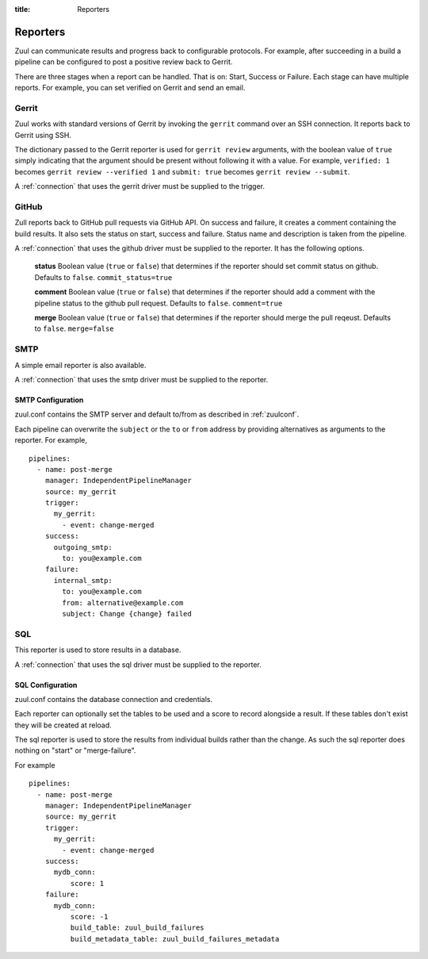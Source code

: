 :title: Reporters

Reporters
=========

Zuul can communicate results and progress back to configurable
protocols. For example, after succeeding in a build a pipeline can be
configured to post a positive review back to Gerrit.

There are three stages when a report can be handled. That is on:
Start, Success or Failure. Each stage can have multiple reports.
For example, you can set verified on Gerrit and send an email.

Gerrit
------

Zuul works with standard versions of Gerrit by invoking the
``gerrit`` command over an SSH connection.  It reports back to
Gerrit using SSH.

The dictionary passed to the Gerrit reporter is used for ``gerrit
review`` arguments, with the boolean value of ``true`` simply
indicating that the argument should be present without following it
with a value. For example, ``verified: 1`` becomes ``gerrit review
--verified 1`` and ``submit: true`` becomes ``gerrit review
--submit``.

A :ref:`connection` that uses the gerrit driver must be supplied to the
trigger.

GitHub
------

Zull reports back to GitHub pull requests via GitHub API.
On success and failure, it creates a comment containing the build results.
It also sets the status on start, success and failure. Status name and
description is taken from the pipeline.

A :ref:`connection` that uses the github driver must be supplied to the
reporter. It has the following options.

  **status**
  Boolean value (``true`` or ``false``) that determines if the reporter should
  set commit status on github. Defaults to ``false``.
  ``commit_status=true``

  **comment**
  Boolean value (``true`` or ``false``) that determines if the reporter should
  add a comment with the pipeline status to the github pull request.
  Defaults to ``false``.
  ``comment=true``

  **merge**
  Boolean value (``true`` or ``false``) that determines if the reporter should
  merge the pull reqeust. Defaults to ``false``.
  ``merge=false``


SMTP
----

A simple email reporter is also available.

A :ref:`connection` that uses the smtp driver must be supplied to the
reporter.

SMTP Configuration
~~~~~~~~~~~~~~~~~~

zuul.conf contains the SMTP server and default to/from as described
in :ref:`zuulconf`.

Each pipeline can overwrite the ``subject`` or the ``to`` or ``from`` address by
providing alternatives as arguments to the reporter. For example, ::

  pipelines:
    - name: post-merge
      manager: IndependentPipelineManager
      source: my_gerrit
      trigger:
        my_gerrit:
          - event: change-merged
      success:
        outgoing_smtp:
          to: you@example.com
      failure:
        internal_smtp:
          to: you@example.com
          from: alternative@example.com
          subject: Change {change} failed

SQL
---

This reporter is used to store results in a database.

A :ref:`connection` that uses the sql driver must be supplied to the
reporter.

SQL Configuration
~~~~~~~~~~~~~~~~~

zuul.conf contains the database connection and credentials.

Each reporter can optionally set the tables to be used and a score to record
alongside a result. If these tables don't exist they will be created at reload.

The sql reporter is used to store the results from individual builds rather
than the change. As such the sql reporter does nothing on "start" or
"merge-failure".

For example ::

  pipelines:
    - name: post-merge
      manager: IndependentPipelineManager
      source: my_gerrit
      trigger:
        my_gerrit:
          - event: change-merged
      success:
        mydb_conn:
            score: 1
      failure:
        mydb_conn:
            score: -1
            build_table: zuul_build_failures
            build_metadata_table: zuul_build_failures_metadata

